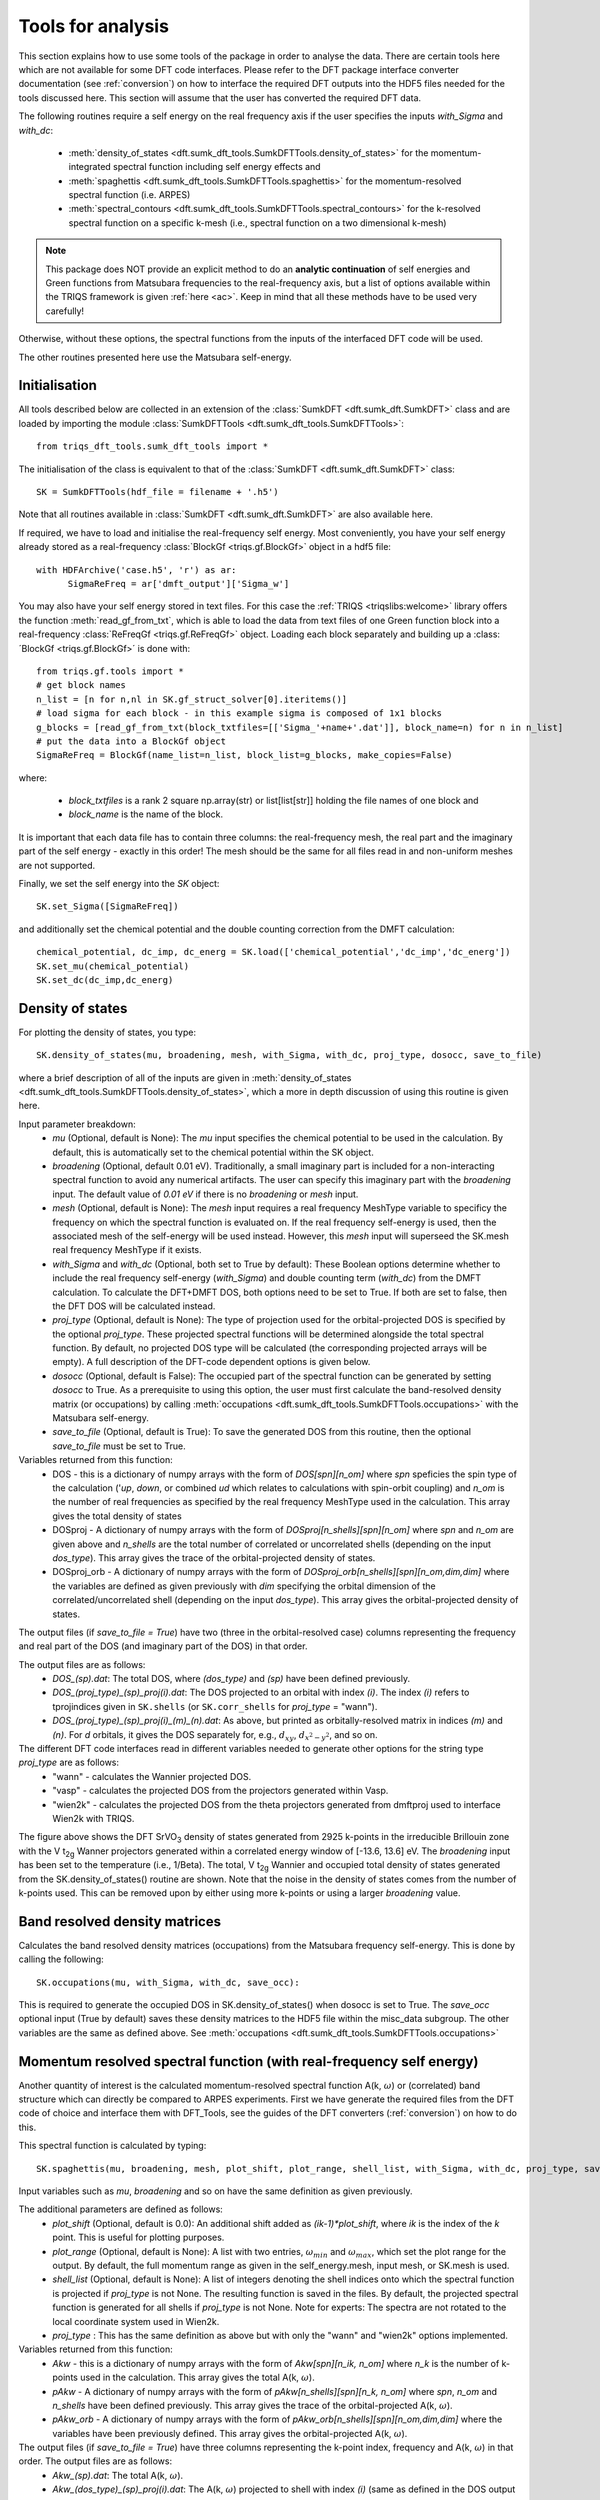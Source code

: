 .. _analysis:

Tools for analysis
==================

This section explains how to use some tools of the package in order to analyse the data. There are certain tools here which are not available for some DFT code interfaces. Please refer to the DFT package interface converter documentation (see :ref:`conversion`) on how to interface the required DFT outputs into the HDF5 files needed for the tools discussed here. This section will assume that the user has converted the required DFT data.

The following routines require a self energy on the real frequency axis if the user specifies the inputs `with_Sigma` and `with_dc`: 

  * :meth:`density_of_states <dft.sumk_dft_tools.SumkDFTTools.density_of_states>` for the momentum-integrated spectral function including self energy effects and
  * :meth:`spaghettis <dft.sumk_dft_tools.SumkDFTTools.spaghettis>` for the momentum-resolved spectral function (i.e. ARPES)
  * :meth:`spectral_contours <dft.sumk_dft_tools.SumkDFTTools.spectral_contours>` for the k-resolved spectral function on a specific k-mesh (i.e., spectral function on a two dimensional k-mesh)

.. note::
  This package does NOT provide an explicit method to do an **analytic continuation** of
  self energies and Green functions from Matsubara frequencies to the real-frequency axis,
  but a list of options available within the TRIQS framework is given :ref:`here <ac>`.
  Keep in mind that all these methods have to be used very carefully!

Otherwise, without these options, the spectral functions from the inputs of the interfaced DFT code will be used. 

The other routines presented here use the Matsubara self-energy.


Initialisation
--------------

All tools described below are collected in an extension of the :class:`SumkDFT <dft.sumk_dft.SumkDFT>` class and are
loaded by importing the module :class:`SumkDFTTools <dft.sumk_dft_tools.SumkDFTTools>`::

  from triqs_dft_tools.sumk_dft_tools import *

The initialisation of the class is equivalent to that of the :class:`SumkDFT <dft.sumk_dft.SumkDFT>`
class::

  SK = SumkDFTTools(hdf_file = filename + '.h5')

Note that all routines available in :class:`SumkDFT <dft.sumk_dft.SumkDFT>` are also available here.

If required, we have to load and initialise the real-frequency self energy. Most conveniently,
you have your self energy already stored as a real-frequency :class:`BlockGf <triqs.gf.BlockGf>` object
in a hdf5 file::

  with HDFArchive('case.h5', 'r') as ar:
        SigmaReFreq = ar['dmft_output']['Sigma_w']

You may also have your self energy stored in text files. For this case the :ref:`TRIQS <triqslibs:welcome>` library offers
the function :meth:`read_gf_from_txt`, which is able to load the data from text files of one Green function block
into a real-frequency :class:`ReFreqGf <triqs.gf.ReFreqGf>` object. Loading each block separately and
building up a :class:´BlockGf <triqs.gf.BlockGf>´ is done with::

  from triqs.gf.tools import *
  # get block names
  n_list = [n for n,nl in SK.gf_struct_solver[0].iteritems()]
  # load sigma for each block - in this example sigma is composed of 1x1 blocks
  g_blocks = [read_gf_from_txt(block_txtfiles=[['Sigma_'+name+'.dat']], block_name=n) for n in n_list]
  # put the data into a BlockGf object
  SigmaReFreq = BlockGf(name_list=n_list, block_list=g_blocks, make_copies=False)

where:
 
  * `block_txtfiles` is a rank 2 square np.array(str) or list[list[str]] holding the file names of one block and
  * `block_name` is the name of the block.

It is important that each data file has to contain three columns: the real-frequency mesh, the real part and the imaginary part
of the self energy - exactly in this order! The mesh should be the same for all files read in and non-uniform meshes are not supported.

Finally, we set the self energy into the `SK` object::

    SK.set_Sigma([SigmaReFreq])

and additionally set the chemical potential and the double counting correction from the DMFT calculation::

  chemical_potential, dc_imp, dc_energ = SK.load(['chemical_potential','dc_imp','dc_energ'])
  SK.set_mu(chemical_potential)
  SK.set_dc(dc_imp,dc_energ)


Density of states
-----------------

For plotting the density of states, you type::

  SK.density_of_states(mu, broadening, mesh, with_Sigma, with_dc, proj_type, dosocc, save_to_file)

where a brief description of all of the inputs are given in :meth:`density_of_states <dft.sumk_dft_tools.SumkDFTTools.density_of_states>`, which a more in depth discussion of using this routine is given here.

Input parameter breakdown:
  * `mu` (Optional, default is None): The `mu` input specifies the chemical potential to be used in the calculation. By default, this is automatically set to the chemical potential within the SK object.
  * `broadening` (Optional, default 0.01 eV). Traditionally, a small imaginary part is included for a non-interacting spectral function to avoid any numerical artifacts. The user can specify this imaginary part with the `broadening` input. The default value of `0.01 eV` if there is no `broadening` or `mesh` input.
  * `mesh` (Optional, default is None): The `mesh` input requires a real frequency MeshType variable to specificy the frequency on which the spectral function is evaluated on. If the real frequency self-energy is used, then the associated mesh of the self-energy will be used instead. However, this `mesh` input will superseed the SK.mesh real frequency MeshType if it exists.
  * `with_Sigma` and `with_dc` (Optional, both set to True by default): These Boolean options determine whether to include the real frequency self-energy (`with_Sigma`) and double counting term (`with_dc`) from the DMFT calculation. To calculate the DFT+DMFT DOS, both options need to be set to True. If both are set to false, then the DFT DOS will be calculated instead.
  * `proj_type` (Optional, default is None): The type of projection used for the orbital-projected DOS is specified by the optional `proj_type`. These projected spectral functions will be determined alongside the total spectral function. By default, no projected DOS type will be calculated (the corresponding projected arrays will be empty). A full description of the DFT-code dependent options is given below.
  * `dosocc` (Optional, default is False): The occupied part of the spectral function can be generated by setting `dosocc` to True. As a prerequisite to using this option, the user must first calculate the band-resolved density matrix (or occupations) by calling :meth:`occupations <dft.sumk_dft_tools.SumkDFTTools.occupations>` with the Matsubara self-energy.
  * `save_to_file` (Optional, default is True): To save the generated DOS from this routine, then the optional `save_to_file` must be set to True.

Variables returned from this function:
  * DOS - this is a dictionary of numpy arrays with the form of `DOS[spn][n_om]` where `spn` speficies the spin type of the calculation ('`up`, `down`, or combined `ud` which relates to calculations with spin-orbit coupling) and `n_om` is the number of real frequencies as specified by the real frequency MeshType used in the calculation. This array gives the total density of states
  * DOSproj - A dictionary of numpy arrays with the form of `DOSproj[n_shells][spn][n_om]` where `spn` and `n_om` are given above and `n_shells` are the total number of correlated or uncorrelated shells (depending on the input `dos_type`). This array gives the trace of the orbital-projected density of states. 
  * DOSproj_orb - A dictionary of numpy arrays with the form of `DOSproj_orb[n_shells][spn][n_om,dim,dim]` where the variables are defined as given previously with `dim` specifying the orbital dimension of the correlated/uncorrelated shell (depending on the input `dos_type`). This array gives the orbital-projected density of states. 
  

The output files (if `save_to_file = True`) have two (three in the orbital-resolved case) columns representing the frequency and real part of the DOS (and imaginary part of the DOS) in that order. 

The output files are as follows:
  * `DOS_(sp).dat`: The total DOS, where `(dos_type)` and `(sp)` have been defined previously.
  * `DOS_(proj_type)_(sp)_proj(i).dat`: The DOS projected to an orbital with index `(i)`. The index `(i)` refers to tprojindices given in ``SK.shells`` (or ``SK.corr_shells`` for `proj_type` = "wann").
  * `DOS_(proj_type)_(sp)_proj(i)_(m)_(n).dat`: As above, but printed as orbitally-resolved matrix in indices `(m)` and `(n)`. For `d` orbitals, it gives the DOS separately for, e.g., :math:`d_{xy}`, :math:`d_{x^2-y^2}`, and so on.


The different DFT code interfaces read in different variables needed to generate other options for the string type `proj_type` are as follows:  
  * "wann" - calculates the Wannier projected DOS. 
  * "vasp" - calculates the projected DOS from the projectors generated within Vasp.
  * "wien2k" - calculates the projected DOS from the theta projectors generated from dmftproj used to interface Wien2k with TRIQS.

.. image:: images_scripts/DFT_Tools_SVO_DFT_DOS.png
    :width: 600
    :align: center

The figure above shows the DFT SrVO\ :sub:`3`\  density of states generated from 2925 k-points in the irreducible Brillouin zone with the V t\ :sub:`2g`\  Wanner projectors generated within a correlated energy window of [-13.6, 13.6] eV. The `broadening` input has been set to the temperature (i.e., 1/Beta). The total, V t\ :sub:`2g`\  Wannier and occupied total density of states generated from the SK.density_of_states() routine are shown. Note that the noise in the density of states comes from the number of k-points used. This can be removed upon by either using more k-points or using a larger `broadening` value.

Band resolved density matrices
------------------------------

Calculates the band resolved density matrices (occupations) from the Matsubara frequency self-energy.
This is done by calling the following::

  SK.occupations(mu, with_Sigma, with_dc, save_occ):

This is required to generate the occupied DOS in SK.density_of_states() when dosocc is set to True. The `save_occ` optional input (True by default) saves these density matrices to the HDF5 file within the misc_data subgroup. The other variables are the same as defined above. See :meth:`occupations <dft.sumk_dft_tools.SumkDFTTools.occupations>`




Momentum resolved spectral function (with real-frequency self energy)
---------------------------------------------------------------------

Another quantity of interest is the calculated momentum-resolved spectral function A(k, :math:`\omega`) or (correlated) band structure which can directly be compared to ARPES experiments. 
First we have generate the required files from the DFT code of choice and interface them with DFT_Tools, see the guides of the DFT converters (:ref:`conversion`) on how to do this.

This spectral function is calculated by typing::

  SK.spaghettis(mu, broadening, mesh, plot_shift, plot_range, shell_list, with_Sigma, with_dc, proj_type, save_to_file)

Input variables such as `mu`, `broadening` and so on have the same definition as given previously.

The additional parameters are defined as follows:
  * `plot_shift` (Optional, default is 0.0): An additional shift added as `(ik-1)*plot_shift`, where `ik` is the index of the `k` point. This is useful for plotting purposes. 
  * `plot_range` (Optional, default is None): A list with two entries, :math:`\omega_{min}` and :math:`\omega_{max}`, which set the plot range for the output. By default, the full momentum range as given in the self_energy.mesh, input mesh, or SK.mesh is used.
  * `shell_list` (Optional, default is None): A list of integers denoting the shell indices onto which the spectral function is projected if `proj_type` is not None. The resulting function is saved in    the files. By default, the projected spectral function is generated for all shells if `proj_type` is not None. Note for experts: The spectra are not rotated to the local coordinate system used in Wien2k.
  * `proj_type` : This has the same definition as above but with only the "wann" and "wien2k" options implemented.

Variables returned from this function:
  * `Akw` - this is a dictionary of numpy arrays with the form of `Akw[spn][n_ik, n_om]` where `n_k` is the number of k-points used in the calculation. This array gives the total A(k, :math:`\omega`).
  * `pAkw` - A dictionary of numpy arrays with the form of `pAkw[n_shells][spn][n_k, n_om]` where `spn`, `n_om` and `n_shells` have been defined previously. This array gives the trace of the orbital-projected A(k, :math:`\omega`).
  * `pAkw_orb` - A dictionary of numpy arrays with the form of `pAkw_orb[n_shells][spn][n_om,dim,dim]` where the variables have been previously defined. This array gives the orbital-projected A(k, :math:`\omega`).


The output files (if `save_to_file = True`) have three columns representing the k-point index, frequency and A(k, :math:`\omega`) in that order. The output files are as follows:
  * `Akw_(sp).dat`: The total A(k, :math:`\omega`).
  * `Akw_(dos_type)_(sp)_proj(i).dat`: The A(k, :math:`\omega`) projected to shell with index `(i)` (same as defined in the DOS output files). 
  * `Akw_(dos_type)_(sp)_proj(i)_(m)_(n).dat`: As above, but printed as orbitally-resolved matrix in indices `(m)` and `(n)`. 

Also see :meth:`spaghettis <dft.sumk_dft_tools.SumkDFTTools.spaghettis>`.

.. image:: images_scripts/DFT_Tools_SVO_DFT_spaghettis.png
    :width: 1000
    :align: center

The figure above shows the DFT SrVO\ :sub:`3`\  spaghetti plot (generated using V t\ :sub:`2g`\  Wanner projectors generated within a correlated energy window of [-13.6, 13,6] eV). As before, the broadening input has been set to the temperature (i.e., 1/Beta). The left panel shows the total A(k, :math:`\omega`) whereas the right gives the Wannier A(k, :math:`\omega`), both generated from this SK.spaghettis().


Energy contours of the k-resolved Spectral function
---------------------------------------------------

Currently, this has only been implemented for Elk DFT inputs only.

This routine calculates the k-resolved spectral function evaluated at the Fermi level or several energy contours on the k-mesh defined in the converter stage::

  SK.spectral_contours(mu, broadening, mesh, plot_range, FS, with_Sigma, with_dc, proj_type, save_to_file)

Again, certain inputs in this routine have already been defined. Note that only proj_type="wann" has been implemented for this routine. 

Below gives a description of the other inputs used here:
  * `FS` (Optional, default is True): If True, this outputs the spectral function evaluated at the Fermi level (or the frequency value closest to 0.0 eV in the given mesh). If false, then the spectral function is evaluated at the frequency values within the frequency mesh used (or within `plot_range` if specified).

This routine returns the following:
  * `Akw` - A dictionary of numpy arrays with the form of `Akw[spn][n_ik, n_om]` where `spn`, `n_k` and `n_om` being defined as given above. This array gives the total A(k, :math:`\omega`).
  * `pAkw` - A dictionary of numpy arrays with the form of `pAkw[n_shells][spn][n_k, n_om]` (`n_shells` defined above). This array gives the trace of the orbital-projected A(k, :math:`\omega`).
  * `pAkw_orb` - A dictionary of numpy arrays with the form of `pAkw_orb[n_shells][spn][n_om,dim,dim]` (`dim` defined above). This array gives the orbital-projected A(k, :math:`\omega`).


The output files will have the same extensions of `_(sp)_proj(i)_(m)_(n).dat`, `_(sp)_proj(i)_(m)_(n).dat` and `_(sp)_proj(i)_(m)_(n).dat` as described in the Spaghettis routine. 

The files are prepended with either of the following: 
  * For `FS` set to True : The output files' name are prepended with `Akw_FS` and these files contain four columns which are the `k`\ :sub:`x`\, `k`\ :sub:`y`\, `k`\ :sub:`z`\, and `Akw`. Here (`k`\ :sub:`x`\, `k`\ :sub:`y`\, `k`\ :sub:`z`\) are the cartesian reciprocal coordinates, 
  * For `FS` set to False : The output files' name are prepended with `Akw_omega_(iom)` (with `iom` being the frequency mesh index). These files also contain four columns as described above along with a comment at the top of the file which gives the :math:`\omega` frequency value at which the spectral function was evaluated. 

Also see :meth:`spectral_contours <dft.sumk_dft_tools.SumkDFTTools.spectral_contours>`

.. image:: images_scripts/DFT_Tools_SVO_DFT_energy_contours.png
    :width: 1000
    :align: center

The figure above shows the DFT SrVO\ :sub:`3`\  energy contour plots (again, generated using V t\ :sub:`2g`\  Wanner projectors generated within a correlated energy window of [-13.6, 13,6] eV and broadening of 1/Beta). Both panels have been generated on a k-mesh within the first Brilluoin zone on the k\ :sub:`z`\ = 0.0 plane centered at the :math:`\Gamma` point. Here, each panel generated using the outputs from this SK.spectral_contours_plot() routine shows the A(k, :math:`\omega`) evaluated at :math:`\omega` = -0.5 eV (left) and the Fermi level, :math:`\omega` = 0.0 eV, (right).


Partial charges
---------------

Currently, this has only been implemented for Wien2k DFT inputs only.

Since we can calculate the partial charges directly from the Matsubara Green functions, we also do not need a
real-frequency self energy for this purpose. The calculation is done by::

  SK.set_Sigma(SigmaImFreq)
  dm = SK.partial_charges(beta=40.0, with_Sigma=True, with_dc=True)

which calculates the partial charges using the self energy, double counting, and chemical potential as set in the 
`SK` object. On return, `dm` is a list, where the list items correspond to the density matrices of all shells
defined in the list `SK.shells`. This list is constructed by the Wien2k converter routines and stored automatically
in the hdf5 archive. For the structure of `dm`, see also :meth:`partial charges <dft.sumk_dft_tools.SumkDFTTools.partial_charges>`.


